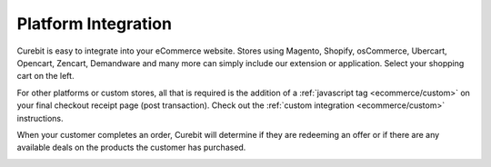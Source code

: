 .. _ecommerce/platform:

Platform Integration
====================

Curebit is easy to integrate into your eCommerce website. Stores using Magento,
Shopify, osCommerce, Ubercart, Opencart, Zencart, Demandware and many more can
simply include our extension or application. Select your shopping cart on the left.

For other platforms or custom stores, all that is required is the addition of
a :ref:`javascript tag <ecommerce/custom>` on your final checkout receipt page
(post transaction). Check out the :ref:`custom integration <ecommerce/custom>`
instructions.

When your customer completes an order, Curebit will determine if they are
redeeming an offer or if there are any available deals on the products the
customer has purchased.

.. container:: hidden

   .. toctree::

      3DCart <platform/3dcart>
      BigCommerce <platform/bigcommerce>
      CRE Loaded <platform/cre-loaded>
      Demandware <platform/demandware>
      FastSpring <platform/fastspring>
      Magento <platform/magento>
      Magento Go <platform/magento-go>
      OpenCart <platform/opencart>
      osCommerce <platform/oscommerce>
      Shopify <platform/shopify>
      Ubercart <platform/ubercart>
      Volusion <platform/volusion>
      VP-ASP <platform/vp-asp>
      X-Cart <platform/x-cart>
      Yahoo! <platform/yahoo>
      Zen Cart <platform/zen-cart>
